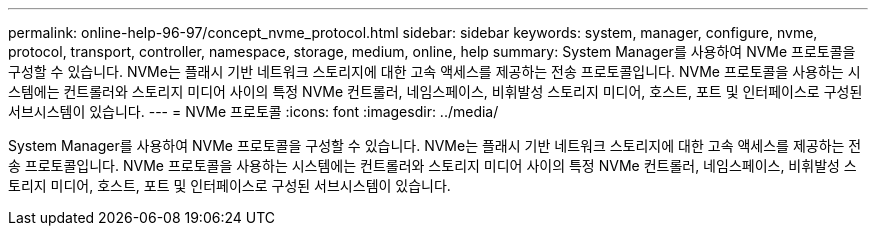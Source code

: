 ---
permalink: online-help-96-97/concept_nvme_protocol.html 
sidebar: sidebar 
keywords: system, manager, configure, nvme, protocol, transport, controller, namespace, storage, medium, online, help 
summary: System Manager를 사용하여 NVMe 프로토콜을 구성할 수 있습니다. NVMe는 플래시 기반 네트워크 스토리지에 대한 고속 액세스를 제공하는 전송 프로토콜입니다. NVMe 프로토콜을 사용하는 시스템에는 컨트롤러와 스토리지 미디어 사이의 특정 NVMe 컨트롤러, 네임스페이스, 비휘발성 스토리지 미디어, 호스트, 포트 및 인터페이스로 구성된 서브시스템이 있습니다. 
---
= NVMe 프로토콜
:icons: font
:imagesdir: ../media/


[role="lead"]
System Manager를 사용하여 NVMe 프로토콜을 구성할 수 있습니다. NVMe는 플래시 기반 네트워크 스토리지에 대한 고속 액세스를 제공하는 전송 프로토콜입니다. NVMe 프로토콜을 사용하는 시스템에는 컨트롤러와 스토리지 미디어 사이의 특정 NVMe 컨트롤러, 네임스페이스, 비휘발성 스토리지 미디어, 호스트, 포트 및 인터페이스로 구성된 서브시스템이 있습니다.
